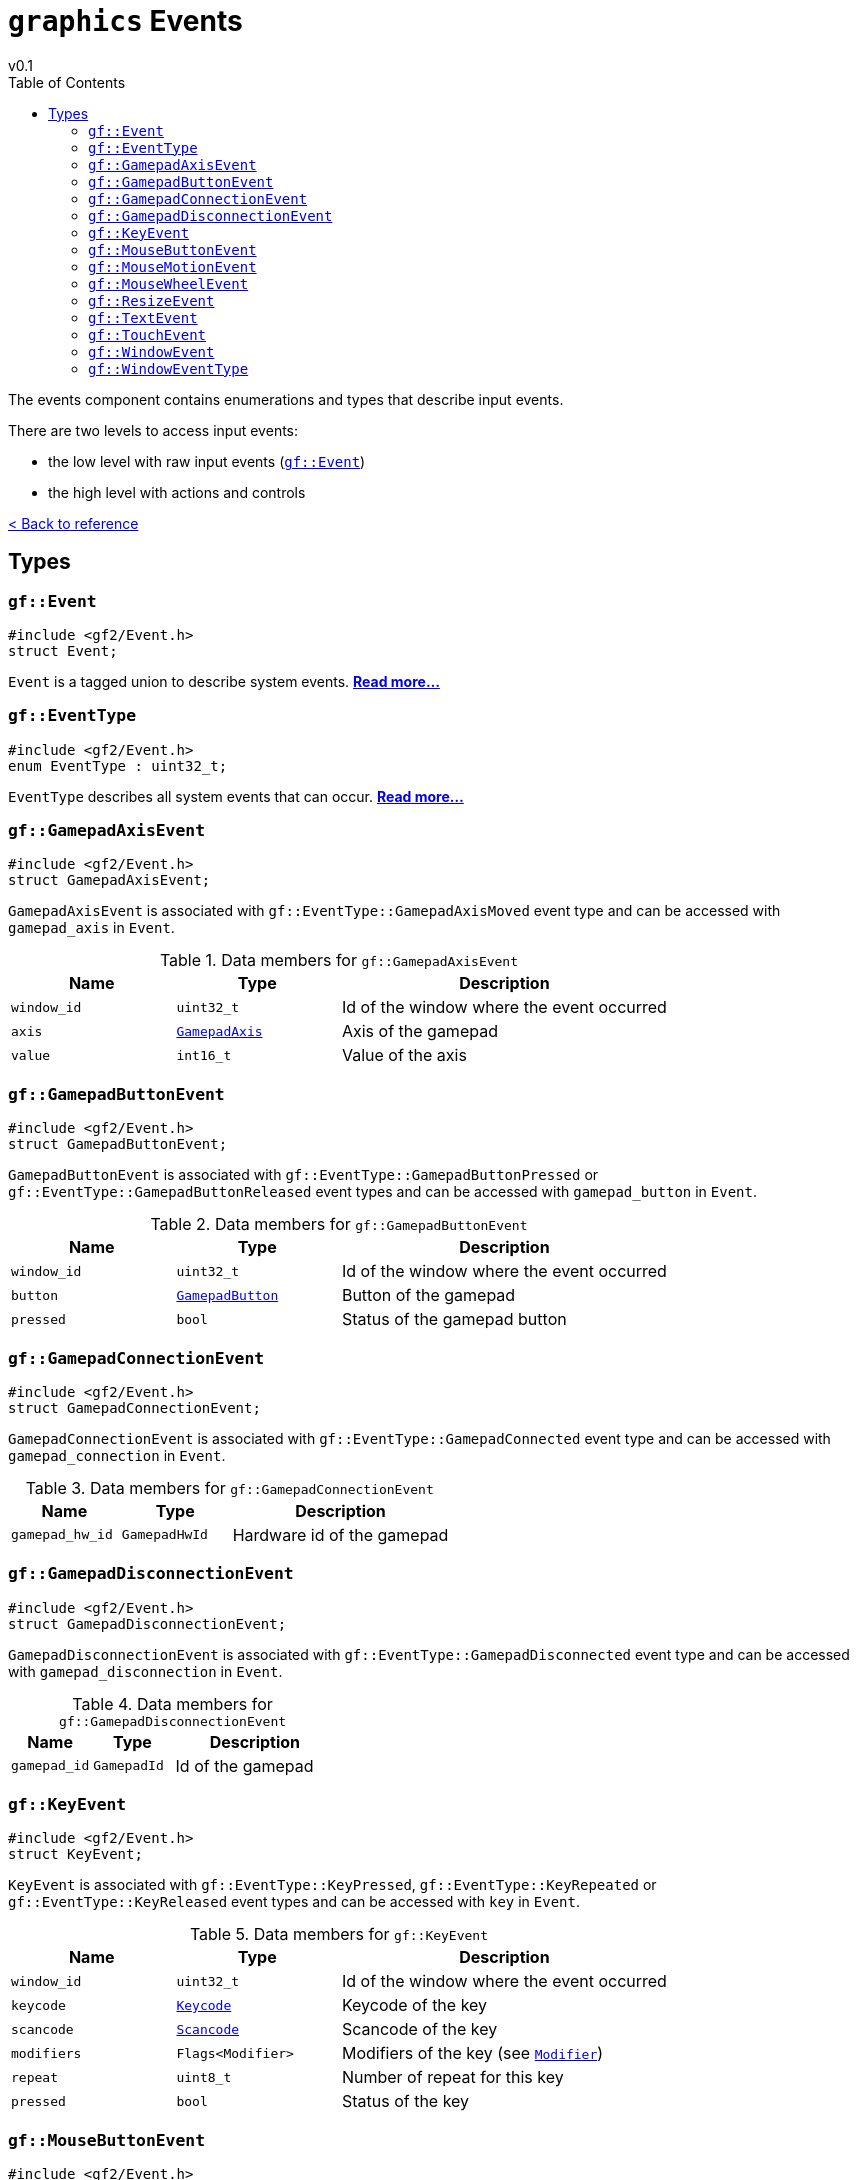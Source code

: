 = `graphics` Events
v0.1
:toc: right
:toclevels: 3
:homepage: https://gamedevframework.github.io/
:stem: latexmath
:source-highlighter: rouge
:source-language: c++
:rouge-style: thankful_eyes
:sectanchors:
:xrefstyle: full
:nofooter:
:docinfo: shared-head
:icons: font

The events component contains enumerations and types that describe input events.

There are two levels to access input events:

- the low level with raw input events (<<_event>>)
- the high level with actions and controls

xref:reference.adoc[< Back to reference]

== Types

[#_event]
=== `gf::Event`

[source]
----
#include <gf2/Event.h>
struct Event;
----

`Event` is a tagged union to describe system events. xref:Event.adoc[*Read more...*]

[#_event_type]
=== `gf::EventType`

[source]
----
#include <gf2/Event.h>
enum EventType : uint32_t;
----

`EventType` describes all system events that can occur. xref:EventType.adoc[*Read more...*]

[#_gamepad_axis_event]
=== `gf::GamepadAxisEvent`

[source]
----
#include <gf2/Event.h>
struct GamepadAxisEvent;
----

`GamepadAxisEvent` is associated with `gf::EventType::GamepadAxisMoved` event type and can be accessed with `gamepad_axis` in `Event`.

.Data members for `gf::GamepadAxisEvent`
[cols="1,1,2"]
|===
| Name | Type | Description

| `window_id`
| `uint32_t`
| Id of the window where the event occurred

| `axis`
| xref:GamepadAxis.adoc[`GamepadAxis`]
| Axis of the gamepad

| `value`
| `int16_t`
| Value of the axis
|===

[#_gamepad_button_event]
=== `gf::GamepadButtonEvent`

[source]
----
#include <gf2/Event.h>
struct GamepadButtonEvent;
----

`GamepadButtonEvent` is associated with `gf::EventType::GamepadButtonPressed` or `gf::EventType::GamepadButtonReleased` event types and can be accessed with `gamepad_button` in `Event`.

.Data members for `gf::GamepadButtonEvent`
[cols="1,1,2"]
|===
| Name | Type | Description

| `window_id`
| `uint32_t`
| Id of the window where the event occurred

| `button`
| xref:GamepadButton.adoc[`GamepadButton`]
| Button of the gamepad

| `pressed`
| `bool`
| Status of the gamepad button
|===

[#_gamepad_connection_event]
=== `gf::GamepadConnectionEvent`

[source]
----
#include <gf2/Event.h>
struct GamepadConnectionEvent;
----

`GamepadConnectionEvent` is associated with `gf::EventType::GamepadConnected` event type and can be accessed with `gamepad_connection` in `Event`.

.Data members for `gf::GamepadConnectionEvent`
[cols="1,1,2"]
|===
| Name | Type | Description

| `gamepad_hw_id`
| `GamepadHwId`
| Hardware id of the gamepad
|===

[#_gamepad_disconnection_event]
=== `gf::GamepadDisconnectionEvent`

[source]
----
#include <gf2/Event.h>
struct GamepadDisconnectionEvent;
----

`GamepadDisconnectionEvent` is associated with `gf::EventType::GamepadDisconnected` event type and can be accessed with `gamepad_disconnection` in `Event`.

.Data members for `gf::GamepadDisconnectionEvent`
[cols="1,1,2"]
|===
| Name | Type | Description

| `gamepad_id`
| `GamepadId`
| Id of the gamepad
|===

[#_key_event]
=== `gf::KeyEvent`

[source]
----
#include <gf2/Event.h>
struct KeyEvent;
----

`KeyEvent` is associated with `gf::EventType::KeyPressed`, `gf::EventType::KeyRepeated` or `gf::EventType::KeyReleased` event types and can be accessed with `key` in `Event`.

.Data members for `gf::KeyEvent`
[cols="1,1,2"]
|===
| Name | Type | Description

| `window_id`
| `uint32_t`
| Id of the window where the event occurred

| `keycode`
| xref:Keycode.adoc[`Keycode`]
| Keycode of the key

| `scancode`
| xref:Scancode.adoc[`Scancode`]
| Scancode of the key

| `modifiers`
| `Flags<Modifier>`
| Modifiers of the key (see xref:Modifier.adoc[`Modifier`])

| `repeat`
| `uint8_t`
| Number of repeat for this key

| `pressed`
| `bool`
| Status of the key
|===

[#_mouse_button_event]
=== `gf::MouseButtonEvent`

[source]
----
#include <gf2/Event.h>
struct MouseButtonEvent;
----

`MouseButtonEvent` is associated with `gf::EventType::MouseButtonPressed` or `gf::EventType::MouseButtonReleased` event types and can be accessed with `mouse_button` in `Event`.

.Data members for `gf::MouseButtonEvent`
[cols="1,1,2"]
|===
| Name | Type | Description

| `window_id`
| `uint32_t`
| Id of the window where the event occurred

| `mouse_id`
| `MouseId`
| Id of the mouse id or `gf::TouchMouseId`

| `button`
| xref:MouseButton.adoc[`MouseButton`]
| Button of the mouse

| `coordinates`
| `Vec2<int32_t>`
| Position of the mouse cursor

| `clicks`
| `uint8_t`
| Number of clicks

| `pressed`
| `bool`
| Status of the mouse button
|===

[#_mouse_motion_event]
=== `gf::MouseMotionEvent`

[source]
----
#include <gf2/Event.h>
struct MouseMotionEvent;
----

`MouseMotionEvent` is associated with `gf::EventType::MouseMoved` event type and can be accessed with `mouse_motion` in `Event`.

.Data members for `gf::MouseMotionEvent`
[cols="1,1,2"]
|===
| Name | Type | Description

| `window_id`
| `uint32_t`
| Id of the window where the event occurred

| `mouse_id`
| `MouseId`
| Id of the mouse id or `gf::TouchMouseId`

| `coordinates`
| `Vec2<int32_t>`
| Position of the mouse cursor

| `motion`
| `Vec2<int32_t>`
| Motion of the mouse cursor
|===

[#_mouse_wheel_event]
=== `gf::MouseWheelEvent`

[source]
----
#include <gf2/Event.h>
struct MouseWheelEvent;
----

`MouseWheelEvent` is associated with `gf::EventType::MouseWheelScrolled` event type and can be accessed with `mouse_wheel` in `Event`.

.Data members for `gf::MouseWheelEvent`
[cols="1,1,2"]
|===
| Name | Type | Description

| `window_id`
| `uint32_t`
| Id of the window where the event occurred

| `mouse_id`
| `MouseId`
| Id of the mouse id or `gf::TouchMouseId`

| `offset`
| `Vec2<int32_t>`
| Offset of the mouse wheel
|===

[#_resize_event]
=== `gf::ResizeEvent`

[source]
----
#include <gf2/Event.h>
struct ResizeEvent;
----

`ResizeEvent` is associated with `gf::EventType::Resized` event type and can be accessed with `resize` in `Event`.

.Data members for `gf::ResizeEvent`
[cols="1,1,2"]
|===
| Name | Type | Description

| `window_id`
| `uint32_t`
| Id of the window where the event occurred

| `size`
| `Vec2<int32_t>`
| New size of the window
|===

[#_text_event]
=== `gf::TextEvent`

[source]
----
#include <gf2/Event.h>
struct TextEvent;
----

`TextEvent` is associated with `gf::EventType::TextEntered` event type and can be accessed with `text` in `Event`.

.Data members for `gf::TextEvent`
[cols="1,1,2"]
|===
| Name | Type | Description

| `window_id`
| `uint32_t`
| Id of the window where the event occurred

| `text`
| `std::array<char, 32>`
| UTF-8 text that was entered
|===

[#_touch_event]
=== `gf::TouchEvent`

[source]
----
#include <gf2/Event.h>
struct TouchEvent;
----

`TouchEvent` is associated with `gf::EventType::TouchBegan`, `gf::EventType::TouchMoved` or `gf::EventType::TouchEnded` event types and can be accessed with `touch` in `Event`.

.Data members for `gf::TouchEvent`
[cols="1,1,2"]
|===
| Name | Type | Description

| `window_id`
| `uint32_t`
| Id of the window where the event occurred

| `touch_id`
| `TouchId`
| Id of the touch or `gf::MouseTouchId`

| `finger`
| `FingerId`
| Id of the finger that touched

| `coordinates`
| `Vec2F`
| Normalized position of the touch in the range stem:[[0, 1\]]

| `motion`
| `Vec2F`
| Normalized motion of the touch in the range stem:[[-1, 1\]]

| `pressure`
| `float`
| Pressure in the range stem:[[0, 1\]]
|===

[#_window_event]
=== `gf::WindowEvent`

[source]
----
#include <gf2/Event.h>
struct WindowEvent;
----

`WindowEvent` is associated with `gf::EventType::Window` event type and can be accessed with `window` in `Event`.

.Data members for `gf::WindowEvent`
[cols="1,1,2"]
|===
| Name | Type | Description

| `window_id`
| `uint32_t`
| Id of the window where the event occurred

| `type`
| `WindowEventType`
| Type of change of the window
|===

See also: <<_window_event_type>>

[#_window_event_type]
=== `gf::WindowEventType`

[source]
----
#include <gf2/Event.h>
enum WindowEventType : uint8_t;
----

`WindowEventType` decribes the different window events, when the window changes one of its states.

.Enumerators for `gf::WindowEventType`
[cols="1,1"]
|===
| Value | Description

| `gf::WindowEventType::Shown`
| The window is shown

| `gf::WindowEventType::Hidden`
| The window is hidden

| `gf::WindowEventType::Exposed`
| The window is exposed

| `gf::WindowEventType::Minimized`
| The window is minimized

| `gf::WindowEventType::Maximized`
| The window is maximized

| `gf::WindowEventType::Restored`
| The window is restored

| `gf::WindowEventType::MouseFocusGained`
| The window gained mouse focus

| `gf::WindowEventType::MouseFocusLost`
| The window lost mouse focus

| `gf::WindowEventType::KeyboardFocusGained`
| The window gained keyboard focus

| `gf::WindowEventType::KeyboardFocusLost`
| The window lost keyboard focus

| `gf::WindowEventType::Closed`
| The window requested to be closed
|===
